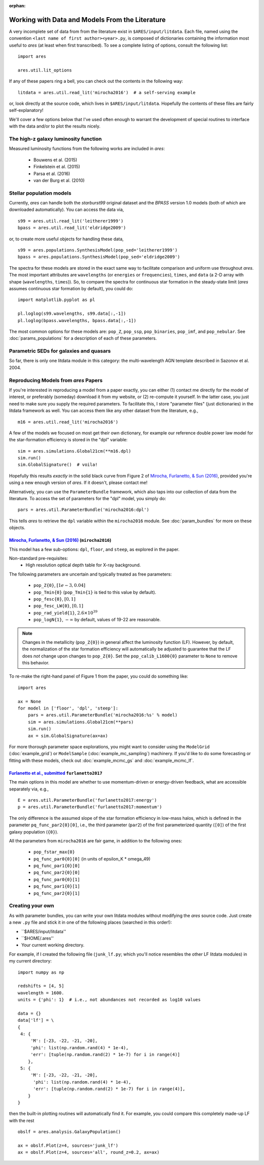 :orphan:

Working with Data and Models From the Literature
================================================
A very incomplete set of data from from the literature exist in ``$ARES/input/litdata``. Each file, named using the convention ``<last name of first author><year>.py``, is composed of dictionaries containing the information most useful to *ares* (at least when first transcribed). To see a complete listing of options, consult the following list: ::

    import ares
    
    ares.util.lit_options

If any of these papers ring a bell, you can check out the contents in the following way: ::

    litdata = ares.util.read_lit('mirocha2016')  # a self-serving example
    
or, look directly at the source code, which lives in ``$ARES/input/litdata``. Hopefully the contents of these files are fairly self-explanatory! 

We'll cover a few options below that I've used often enough to warrant the development of special routines to interface with the data and/or to plot the results nicely.

The high-z galaxy luminosity function
-------------------------------------
Measured luminosity functions from the following works are included in *ares*:
    
    * Bouwens et al. (2015)
    * Finkelstein et al. (2015)
    * Parsa et al. (2016)
    * van der Burg et al. (2010)


Stellar population models
-------------------------
Currently, *ares* can handle both the *starburst99* original dataset and the *BPASS* version 1.0 models (both of which are downloaded automatically). You can access the data via, ::

    s99 = ares.util.read_lit('leitherer1999')
    bpass = ares.util.read_lit('eldridge2009')
    
or, to create more useful objects for handling these data, ::

    s99 = ares.populations.SynthesisModel(pop_sed='leitherer1999')
    bpass = ares.populations.SynthesisModel(pop_sed='eldridge2009')

The spectra for these models are stored in the exact same way to facilitate comparison and uniform use throughout *ares*. The most important attributes are ``wavelengths`` (or ``energies`` or ``frequencies``), ``times``, and ``data`` (a 2-D array with shape (``wavelengths``, ``times``)). So, to compare the spectra for continuous star formation in the steady-state limit (*ares* assumes continuous star formation by default), you could do: ::

    import matplotlib.pyplot as pl
    
    pl.loglog(s99.wavelengths, s99.data[:,-1])
    pl.loglog(bpass.wavelengths, bpass.data[:,-1])

The most common options for these models are: ``pop_Z``, ``pop_ssp``, ``pop_binaries``, ``pop_imf``, and ``pop_nebular``. See :doc:`params_populations` for a description of each of these parameters.


Parametric SEDs for galaxies and quasars
----------------------------------------
So far, there is only one litdata module in this category: the multi-wavelength AGN template described in Sazonov et al. 2004.


Reproducing Models from *ares* Papers
-------------------------------------
If you're interested in reproducing a model from a paper exactly, you can either (1) contact me directly for the model of interest, or preferably (someday) download it from my website, or (2) re-compute it yourself. In the latter case, you just need to make sure you supply the required parameters. To facilitate this, I store "parameter files" (just dictionaries) in the litdata framework as well. You can access them like any other dataset from the literature, e.g., ::

    m16 = ares.util.read_lit('mirocha2016')
    
A few of the models we focused on most get their own dictionary, for example our reference double power law model for the star-formation efficiency is stored in the "dpl" variable: ::

    sim = ares.simulations.Global21cm(**m16.dpl)
    sim.run()
    sim.GlobalSignature()  # voila!
    
Hopefully this results *exactly* in the solid black curve from Figure 2 of `Mirocha, Furlanetto, & Sun (2016) <http://adsabs.harvard.edu/abs/2016arXiv160700386M>`_, provided you're using a new enough version of *ares*. If it doesn't, please contact me! 

Alternatively, you can use the ``ParameterBundle`` framework, which also taps into our collection of data from the literature. To access the set of parameters for the "dpl" model, you simply do: ::

    pars = ares.util.ParameterBundle('mirocha2016:dpl')
    
This tells *ares* to retrieve the ``dpl`` variable within the ``mirocha2016`` module. See :doc:`param_bundles` for more on these objects.

`Mirocha, Furlanetto, & Sun (2016) <http://adsabs.harvard.edu/abs/2016arXiv160700386M>`_ (``mirocha2016``)
~~~~~~~~~~~~~~~~~~~~~~~~~~~~~~~~~~~~~~~~~~~~~~~~~~~~~~~~~~~~~~~~~~~~~~~~
This model has a few sub-options: ``dpl``, ``floor``, and ``steep``, as explored in the paper. 

Non-standard pre-requisites:
    * High resolution optical depth table for X-ray background.
    
The following parameters are uncertain and typically treated as free parameters:

    * ``pop_Z{0}``, :math:`[1e-3, 0.04]`
    * ``pop_Tmin{0}`` (``pop_Tmin{1}`` is tied to this value by default).
    * ``pop_fesc{0}``, :math:`[0, 1]`
    * ``pop_fesc_LW{0}``, :math:`[0, 1]`
    * ``pop_rad_yield{1}``, :math:`2.6 \times 10^{39}`
    * ``pop_logN{1}``, :math:`-\infty` by default, values of 19-22 are reasonable.

.. note :: Changes in the metallicity (``pop_Z{0}``) in general affect the luminosity function (LF). However, by default, the normalization of the star formation efficiency will automatically be adjusted to guarantee that the LF does *not* change upon changes to ``pop_Z{0}``. Set the ``pop_calib_L1600{0}`` parameter to ``None`` to remove this behavior.

To re-make the right-hand panel of Figure 1 from the paper, you could do something like: ::

    import ares
    
    ax = None
    for model in ['floor', 'dpl', 'steep']:
        pars = ares.util.ParameterBundle('mirocha2016:%s' % model)
        sim = ares.simulations.Global21cm(**pars)
        sim.run()
        ax = sim.GlobalSignature(ax=ax)

For more thorough parameter space explorations, you might want to consider using the ``ModelGrid`` (:doc:`example_grid`) or ``ModelSample`` (:doc:`example_mc_sampling`) machinery. If you'd like to do some forecasting or fitting with these models, check out :doc:`example_mcmc_gs` and :doc:`example_mcmc_lf`.


`Furlanetto et al., submitted <https://arxiv.org/abs/1611.01169>`_ ``furlanetto2017``
~~~~~~~~~~~~~~~~~~~~~~~~~~~~~~~~~~~~~~~~~~~~~~~~~~~~~~~~~~~~~~~~~~
The main options in this model are whether to use momentum-driven or energy-driven feedback, what are accessible separately via, e.g., ::

    E = ares.util.ParameterBundle('furlanetto2017:energy')
    p = ares.util.ParameterBundle('furlanetto2017:momentum')

The only difference is the assumed slope of the star formation efficiency in low-mass halos, which is defined in the parameter ``pq_func_par2{0}[0]``, i.e., the third parameter (``par2``) of the first parameterized quantity (``[0]``) of the first galaxy population (``{0}``).

All the parameters from ``mirocha2016`` are fair game, in addition to the following ones:

    * ``pop_fstar_max{0}``
    * ``pq_func_par0{0}[0]`` (in units of epsilon_K * omega_49)
    * ``pq_func_par1{0}[0]``
    * ``pq_func_par2{0}[0]``
    
    * ``pq_func_par0{0}[1]``
    * ``pq_func_par1{0}[1]``
    * ``pq_func_par2{0}[1]``


.. in prep. (``mirocha2017``)
.. ~~~~~~~~~~~~~~~~~~~~~~~~~~~~~~~~~~~~~~


Creating your own
-----------------
As with parameter bundles, you can write your own litdata modules without modifying the *ares* source code. Just create a new ``.py`` file and stick it in one of the following places (searched in this order!):

* ``$ARES/input/litdata''
* ``$HOME/.ares''
* Your current working directory.

For example, if I created the following file (``junk_lf.py``; which you'll notice resembles the other LF litdata modules) in my current directory: ::

    import numpy as np

    redshifts = [4, 5]
    wavelength = 1600.
    units = {'phi': 1}  # i.e., not abundances not recorded as log10 values

    data = {}
    data['lf'] = \
    {
     4: {
         'M': [-23, -22, -21, -20],
         'phi': list(np.random.rand(4) * 1e-4),
         'err': [tuple(np.random.rand(2) * 1e-7) for i in range(4)]
        },
     5: {
         'M': [-23, -22, -21, -20],
          'phi': list(np.random.rand(4) * 1e-4),
          'err': [tuple(np.random.rand(2) * 1e-7) for i in range(4)],
        }
    }
    
then the built-in plotting routines will automatically find it. For example, you could compare this completely made-up LF with the rest ::

    obslf = ares.analysis.GalaxyPopulation()
    
    ax = obslf.Plot(z=4, sources='junk_lf')
    ax = obslf.Plot(z=4, sources='all', round_z=0.2, ax=ax)
    

    
         
